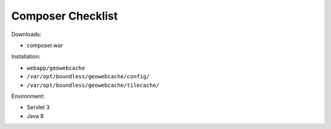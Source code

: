 .. _sysadmin.deploy.gwc:

Composer Checklist
==================

Downloads:

* composer.war

Installation:

* ``webapp/geowebcache``
* ``/var/opt/boundless/geowebcache/config/``
* ``/var/opt/boundless/geowebcache/tilecache/``

Environment:

* Servlet 3
* Java 8
